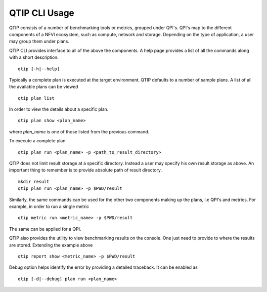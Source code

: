 **************
QTIP CLI Usage
**************

QTIP consists of a number of benchmarking tools or metrics, grouped under QPI's. QPI's map to the different
components of a NFVI ecosystem, such as compute, network and storage. Depending on the type of application,
a user may group them under plans.

QTIP CLI provides interface to all of the above the components. A help page provides a list of all the commands
along with a short description.
::

  qtip [-h|--help]

Typically a complete plan is executed at the target environment. QTIP defaults to a number of sample plans.
A list of all the available plans can be viewed
::

  qtip plan list

In order to view the details about a specific plan.
::

  qtip plan show <plan_name>

where *plan_name* is one of those listed from the previous command.

To execute a complete plan
::

  qtip plan run <plan_name> -p <path_to_result_directory>

QTIP does not limit result storage at a specific directory. Instead a user may specify his own result storage
as above. An important thing to remember is to provide absolute path of result directory.
::

  mkdir result
  qtip plan run <plan_name> -p $PWD/result

Similarly, the same commands can be used for the other two components making up the plans, i.e QPI's and metrics.
For example, in order to run a single metric
::

  qtip metric run <metric_name> -p $PWD/result

The same can be applied for a QPI.

QTIP also provides the utility to view benchmarking results on the console. One just need to provide to where
the results are stored. Extending the example above
::

  qtip report show <metric_name> -p $PWD/result

Debug option helps identify the error by providing a detailed traceback. It can be enabled as
::

  qtip [-d|--debug] plan run <plan_name>
